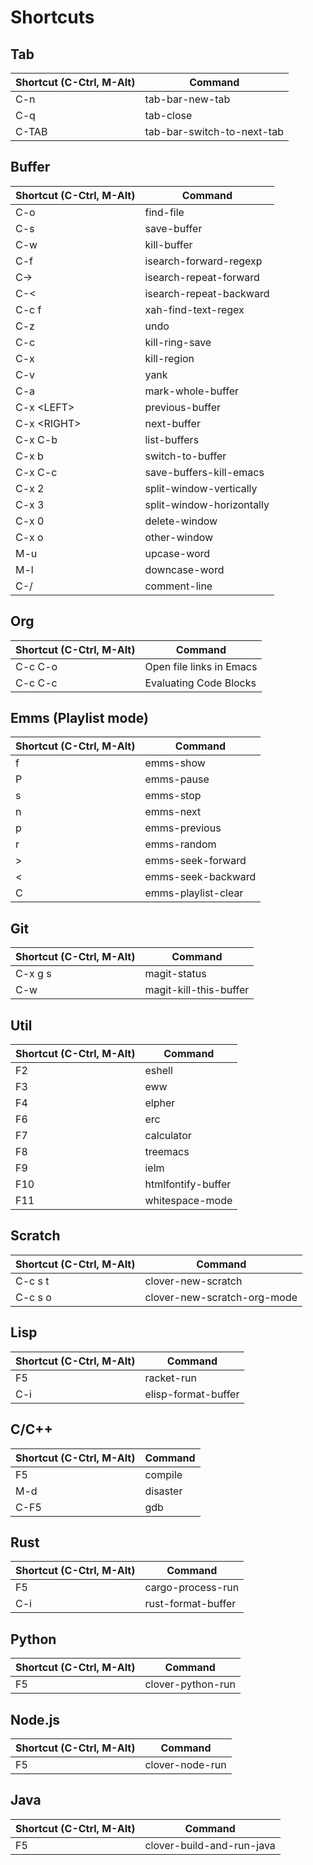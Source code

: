 * Shortcuts

** Tab

|--------------------------+----------------------------|
| Shortcut (C-Ctrl, M-Alt) | Command                    |
|--------------------------+----------------------------|
| C-n                      | tab-bar-new-tab            |
| C-q                      | tab-close                  |
| C-TAB                    | tab-bar-switch-to-next-tab |
|--------------------------+----------------------------|

** Buffer

|--------------------------+---------------------------|
| Shortcut (C-Ctrl, M-Alt) | Command                   |
|--------------------------+---------------------------|
| C-o                      | find-file                 |
| C-s                      | save-buffer               |
| C-w                      | kill-buffer               |
| C-f                      | isearch-forward-regexp    |
| C->                      | isearch-repeat-forward    |
| C-<                      | isearch-repeat-backward   |
| C-c f                    | xah-find-text-regex       |
| C-z                      | undo                      |
| C-c                      | kill-ring-save            |
| C-x                      | kill-region               |
| C-v                      | yank                      |
| C-a                      | mark-whole-buffer         |
| C-x <LEFT>               | previous-buffer           |
| C-x <RIGHT>              | next-buffer               |
| C-x C-b                  | list-buffers              |
| C-x b                    | switch-to-buffer          |
| C-x C-c                  | save-buffers-kill-emacs   |
| C-x 2                    | split-window-vertically   |
| C-x 3                    | split-window-horizontally |
| C-x 0                    | delete-window             |
| C-x o                    | other-window              |
| M-u                      | upcase-word               |
| M-l                      | downcase-word             |
| C-/                      | comment-line              |
|--------------------------+---------------------------|

** Org
|--------------------------+--------------------------|
| Shortcut (C-Ctrl, M-Alt) | Command                  |
|--------------------------+--------------------------|
| C-c C-o                  | Open file links in Emacs |
| C-c C-c                  | Evaluating Code Blocks   |
|--------------------------+--------------------------|

** Emms (Playlist mode)

|--------------------------+---------------------|
| Shortcut (C-Ctrl, M-Alt) | Command             |
|--------------------------+---------------------|
| f                        | emms-show           |
| P                        | emms-pause          |
| s                        | emms-stop           |
| n                        | emms-next           |
| p                        | emms-previous       |
| r                        | emms-random         |
| >                        | emms-seek-forward   |
| <                        | emms-seek-backward  |
| C                        | emms-playlist-clear |
|--------------------------+---------------------|

** Git

|--------------------------+------------------------|
| Shortcut (C-Ctrl, M-Alt) | Command                |
|--------------------------+------------------------|
| C-x g s                  | magit-status           |
| C-w                      | magit-kill-this-buffer |
|--------------------------+------------------------|

** Util

|--------------------------+--------------------|
| Shortcut (C-Ctrl, M-Alt) | Command            |
|--------------------------+--------------------|
| F2                       | eshell             |
| F3                       | eww                |
| F4                       | elpher             |
| F6                       | erc                |
| F7                       | calculator         |
| F8                       | treemacs           |
| F9                       | ielm               |
| F10                      | htmlfontify-buffer |
| F11                      | whitespace-mode    |
|--------------------------+--------------------|

** Scratch

|--------------------------+-----------------------------|
| Shortcut (C-Ctrl, M-Alt) | Command                     |
|--------------------------+-----------------------------|
| C-c s t                  | clover-new-scratch          |
| C-c s o                  | clover-new-scratch-org-mode |
|--------------------------+-----------------------------|

** Lisp

|--------------------------+---------------------|
| Shortcut (C-Ctrl, M-Alt) | Command             |
|--------------------------+---------------------|
| F5                       | racket-run          |
| C-i                      | elisp-format-buffer |
|--------------------------+---------------------|

** C/C++

|--------------------------+----------|
| Shortcut (C-Ctrl, M-Alt) | Command  |
|--------------------------+----------|
| F5                       | compile  |
| M-d                      | disaster |
| C-F5                     | gdb      |
|--------------------------+----------|

** Rust

|--------------------------+--------------------|
| Shortcut (C-Ctrl, M-Alt) | Command            |
|--------------------------+--------------------|
| F5                       | cargo-process-run  |
| C-i                      | rust-format-buffer |
|--------------------------+--------------------|

** Python

|--------------------------+-------------------|
| Shortcut (C-Ctrl, M-Alt) | Command           |
|--------------------------+-------------------|
| F5                       | clover-python-run |
|--------------------------+-------------------|

** Node.js

|--------------------------+-----------------|
| Shortcut (C-Ctrl, M-Alt) | Command         |
|--------------------------+-----------------|
| F5                       | clover-node-run |
|--------------------------+-----------------|

** Java

|--------------------------+---------------------------|
| Shortcut (C-Ctrl, M-Alt) | Command                   |
|--------------------------+---------------------------|
| F5                       | clover-build-and-run-java |
|--------------------------+---------------------------|
